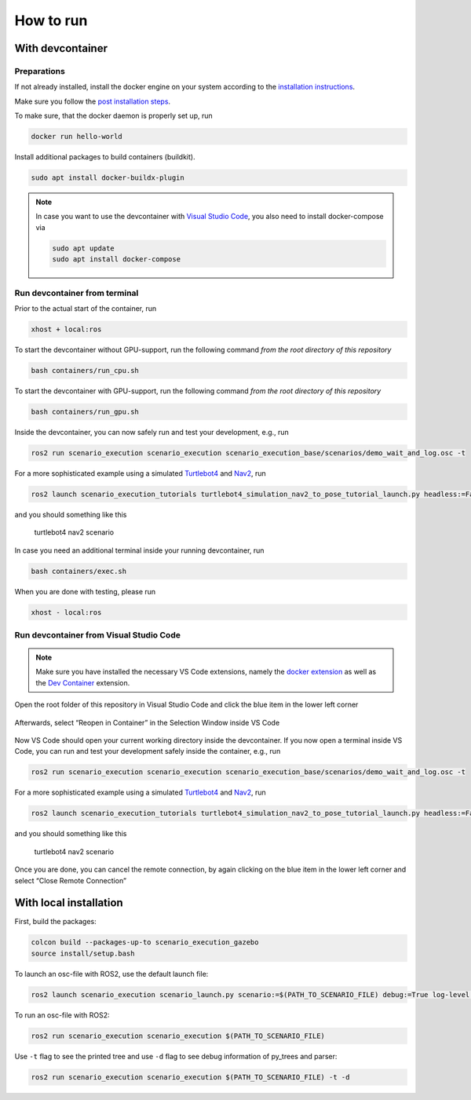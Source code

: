 
How to run
==========

With devcontainer
-----------------

Preparations
~~~~~~~~~~~~

If not already installed, install the docker engine on your system
according to the `installation
instructions <https://docs.docker.com/engine/install/>`__.

Make sure you follow the `post installation
steps <https://docs.docker.com/engine/install/linux-postinstall/>`__.

To make sure, that the docker daemon is properly set up, run

.. code-block:: bash

   docker run hello-world

Install additional packages to build containers (buildkit).

.. code-block:: bash

   sudo apt install docker-buildx-plugin

.. note::
   In case you want to use the devcontainer with `Visual Studio
   Code <https://code.visualstudio.com/>`__, you also need to install
   docker-compose via

   .. code-block:: bash

      sudo apt update
      sudo apt install docker-compose

Run devcontainer from terminal
~~~~~~~~~~~~~~~~~~~~~~~~~~~~~~

Prior to the actual start of the container, run

.. code-block:: bash

   xhost + local:ros

To start the devcontainer without GPU-support, run the following command
*from the root directory of this repository*

.. code-block:: bash

   bash containers/run_cpu.sh

To start the devcontainer with GPU-support, run the following command
*from the root directory of this repository*

.. code-block:: bash

   bash containers/run_gpu.sh

Inside the devcontainer, you can now safely run and test your
development, e.g., run

.. code-block:: bash

   ros2 run scenario_execution scenario_execution scenario_execution_base/scenarios/demo_wait_and_log.osc -t

For a more sophisticated example using a simulated
`Turtlebot4 <https://turtlebot.github.io/turtlebot4-user-manual/>`__ and
`Nav2 <https://navigation.ros.org/>`__, run

.. code-block:: bash

   ros2 launch scenario_execution_tutorials turtlebot4_simulation_nav2_to_pose_tutorial_launch.py headless:=False

and you should something like this

.. figure:: images/tb4_scenario.gif
   :alt: turtlebot4 nav2 scenario

   turtlebot4 nav2 scenario

In case you need an additional terminal inside your running
devcontainer, run

.. code-block:: bash

   bash containers/exec.sh

When you are done with testing, please run

.. code-block:: bash

   xhost - local:ros

Run devcontainer from Visual Studio Code
~~~~~~~~~~~~~~~~~~~~~~~~~~~~~~~~~~~~~~~~

.. note::
   Make sure you have installed the necessary VS Code extensions, namely
   the `docker extension <https://code.visualstudio.com/docs/containers/overview>`__ as
   well as the `Dev
   Container <https://marketplace.visualstudio.com/items?itemName=ms-vscode-remote.remote-containers>`__
   extension.

Open the root folder of this repository in Visual Studio Code
and click the blue item in the lower left corner

.. figure:: images/graphs/vscode1.png
   :alt: vscode1


Afterwards, select “Reopen in Container” in the Selection Window inside
VS Code

.. figure:: images/graphs/vscode2.png
   :alt: vscode2


Now VS Code should open your current working directory inside the
devcontainer. If you now open a terminal inside VS Code, you can run and
test your development safely inside the container, e.g., run

.. code-block:: bash

   ros2 run scenario_execution scenario_execution scenario_execution_base/scenarios/demo_wait_and_log.osc -t

For a more sophisticated example using a simulated
`Turtlebot4 <https://turtlebot.github.io/turtlebot4-user-manual/>`__ and
`Nav2 <https://navigation.ros.org/>`__, run

.. code-block:: bash

   ros2 launch scenario_execution_tutorials turtlebot4_simulation_nav2_to_pose_tutorial_launch.py headless:=False

and you should something like this

.. figure:: images/tb4_scenario.gif
   :alt: turtlebot4 nav2 scenario

   turtlebot4 nav2 scenario

Once you are done, you can cancel the remote connection, by again
clicking on the blue item in the lower left corner and select “Close
Remote Connection”

.. figure:: images/graphs/vscode3.png
   :alt: vscode3


With local installation
-----------------------

First, build the packages:

.. code-block:: bash

   colcon build --packages-up-to scenario_execution_gazebo
   source install/setup.bash

To launch an osc-file with ROS2, use the default launch file:

.. code-block:: bash

   ros2 launch scenario_execution scenario_launch.py scenario:=$(PATH_TO_SCENARIO_FILE) debug:=True log-level:=debug

To run an osc-file with ROS2:

.. code-block:: bash

   ros2 run scenario_execution scenario_execution $(PATH_TO_SCENARIO_FILE)

Use ``-t`` flag to see the printed tree and use ``-d`` flag to see debug
information of py_trees and parser:

.. code-block:: bash

   ros2 run scenario_execution scenario_execution $(PATH_TO_SCENARIO_FILE) -t -d
